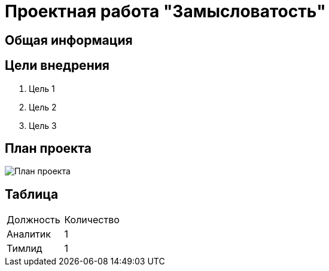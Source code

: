 = Проектная работа "Замысловатость"

== Общая информация 

== Цели внедрения
. Цель 1
. Цель 2
. Цель 3

== План проекта
image::images/Roadmap.png[План проекта]

== Таблица
|===
|Должность|Количество
|Аналитик|1
|Тимлид|1
